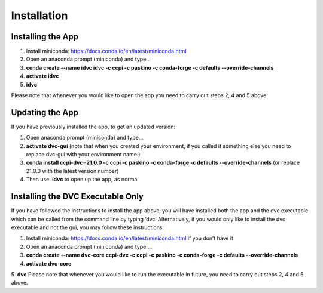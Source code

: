 Installation
************

Installing the App
==================
1.	Install miniconda: https://docs.conda.io/en/latest/miniconda.html 
2.	Open an anaconda prompt (miniconda) and type... 
3.	**conda create --name idvc idvc -c ccpi -c paskino -c conda-forge -c defaults --override-channels** 
4.	**activate idvc**
5.	**idvc**

Please note that whenever you would like to open the app you need to carry out steps 2, 4 and 5 above.

Updating the App
================
If you have previously installed the app, to get an updated version:

1.	Open anaconda prompt (miniconda) and type…
2.	**activate dvc-gui** (note that when you created your environment, if you called it something else you need to replace dvc-gui with your environment name.)
3.	**conda install ccpi-dvc=21.0.0 -c ccpi -c paskino -c conda-forge -c defaults --override-channels** (or replace 21.0.0 with the latest version number)
4.	Then use: **idvc** to open up the app, as normal

Installing the DVC Executable Only
==================================
If you have followed the instructions to install the app above, you will have installed both the app and the dvc executable which can be called from the command line by typing ‘dvc’
Alternatively, if you would only like to install the dvc executable and not the gui, you may follow these instructions:

1.	Install miniconda: https://docs.conda.io/en/latest/miniconda.html if you don’t have it
2.	Open an anaconda prompt (miniconda) and type….
3.	**conda create --name dvc-core ccpi-dvc -c ccpi -c paskino -c conda-forge -c defaults --override-channels**
4.	**activate dvc-core**
5.	**dvc**
Please note that whenever you would like to run the executable in future, you need to carry out steps 2, 4 and 5 above.
